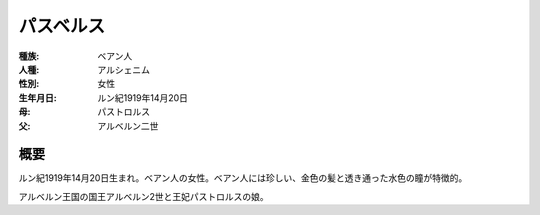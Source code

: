 パスベルス
==========

:種族: ベアン人
:人種: アルシェニム
:性別: 女性
:生年月日: ルン紀1919年14月20日
:母: パストロルス
:父: アルベルン二世

概要
----------

ルン紀1919年14月20日生まれ。ベアン人の女性。ベアン人には珍しい、金色の髪と透き通った水色の瞳が特徴的。

アルベルン王国の国王アルベルン2世と王妃パストロルスの娘。
